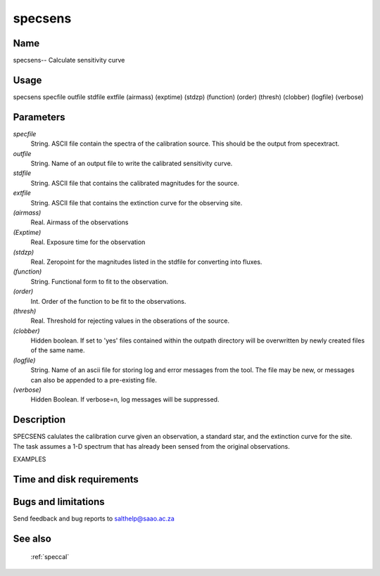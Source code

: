 .. _specsens:

********
specsens
********


Name
====

specsens-- Calculate sensitivity curve

Usage
=====

specsens specfile outfile stdfile extfile (airmass) (exptime)
(stdzp) (function) (order) (thresh) (clobber) (logfile) (verbose)

Parameters
==========


*specfile*
    String. ASCII file contain the spectra of the calibration source.  This
    should be the output from specextract.

*outfile*
    String. Name of an output file to write the calibrated sensitivity curve.

*stdfile*
    String. ASCII file that contains the calibrated magnitudes for the
    source.

*extfile*
    String. ASCII file that contains the extinction curve for the observing
    site.

*(airmass)*
    Real.  Airmass of the observations

*(Exptime)*
    Real.  Exposure time for the observation

*(stdzp)*
    Real.  Zeropoint for the magnitudes listed in the stdfile for converting into fluxes.

*(function)*
    String.  Functional form to fit to the observation.

*(order)*
    Int.  Order of the function to be fit to the observations.

*(thresh)*
    Real.  Threshold for rejecting values in the obserations of the source.

*(clobber)*
    Hidden boolean. If set to 'yes' files contained within the outpath
    directory will be overwritten by newly created files of the same
    name.

*(logfile)*
    String. Name of an ascii file for storing log and error messages
    from the tool. The file may be new, or messages can also be appended to a
    pre-existing file.

*(verbose)*
    Hidden Boolean. If verbose=n, log messages will be suppressed.

Description
===========


SPECSENS calulates the calibration curve given an observation, a standard star,
and the extinction curve for the site.  The task assumes a 1-D spectrum that
has already been sensed from the original observations.

EXAMPLES


Time and disk requirements
==========================



Bugs and limitations
====================


Send feedback and bug reports to salthelp@saao.ac.za

See also
========

 :ref:`speccal`